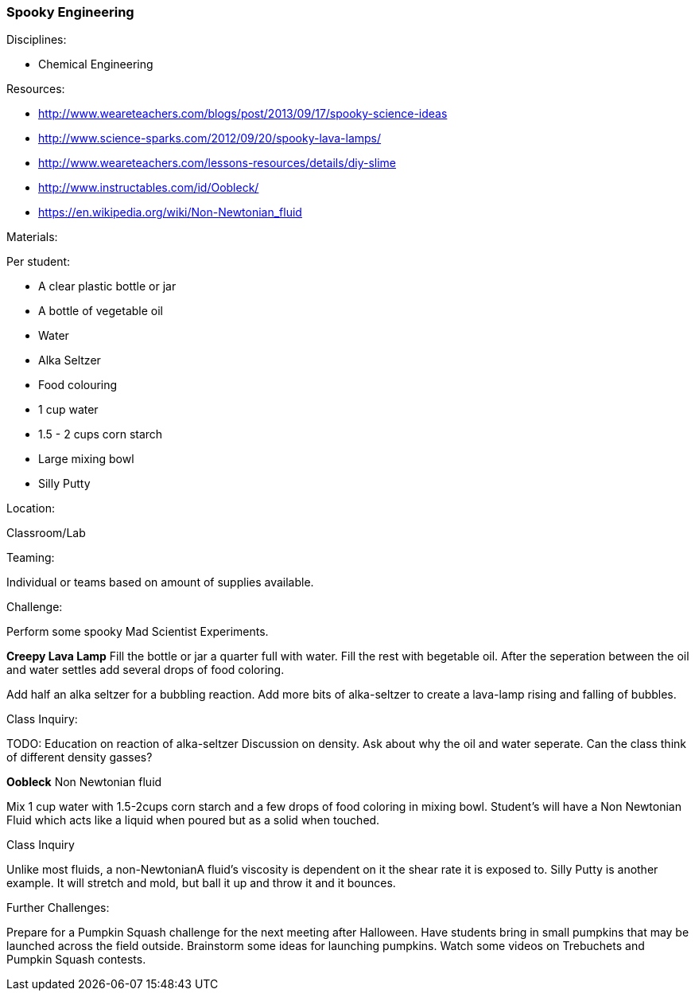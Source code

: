 === Spooky Engineering
.Disciplines:
- Chemical Engineering

.Setup:

.Resources:
- http://www.weareteachers.com/blogs/post/2013/09/17/spooky-science-ideas
- http://www.science-sparks.com/2012/09/20/spooky-lava-lamps/
- http://www.weareteachers.com/lessons-resources/details/diy-slime
- http://www.instructables.com/id/Oobleck/
- https://en.wikipedia.org/wiki/Non-Newtonian_fluid

.Materials:

Per student:

- A clear plastic bottle or jar
- A bottle of vegetable oil
- Water
- Alka Seltzer
- Food colouring
- 1 cup water
- 1.5 - 2 cups corn starch
- Large mixing bowl
- Silly Putty

.Location:
Classroom/Lab

.Preparation:

.Demonstration:

.Class Inquiry:
.Teaming:
Individual or teams based on amount of supplies available.

.Challenge:
Perform some spooky Mad Scientist Experiments.

*Creepy Lava Lamp*
Fill the bottle or jar a quarter full with water. Fill the rest
with begetable oil. After the seperation between the oil and water
settles add several drops of food coloring.

Add half an alka seltzer for a bubbling reaction. Add more bits of alka-seltzer
to create a lava-lamp rising and falling of bubbles.

.Class Inquiry:
TODO: Education on reaction of alka-seltzer
Discussion on density. Ask about why the oil and water seperate. Can the
class think of different density gasses?

*Oobleck*
Non Newtonian fluid

Mix 1 cup water with 1.5-2cups corn starch and a few drops of food coloring
in mixing bowl. Student's will have a Non Newtonian Fluid which acts like
a liquid when poured but as a solid when touched.

.Class Inquiry
Unlike most fluids, a non-NewtonianA fluid's viscosity is dependent on
it the shear rate it is exposed to. Silly Putty is another example.
It will stretch and mold, but ball it up and throw it and it bounces.

.Further Challenges:
Prepare for a Pumpkin Squash challenge for the next meeting after
Halloween. Have students bring in small pumpkins that may be launched
across the field outside. Brainstorm some ideas for launching pumpkins.
Watch some videos on Trebuchets and Pumpkin Squash contests.

// vim: set syntax=asciidoc:

